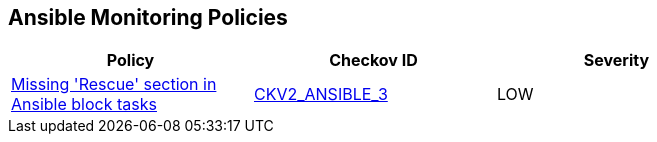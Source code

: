 == Ansible Monitoring Policies

[width=85%]
[cols="1,1,1"]
|===
|Policy|Checkov ID| Severity

|xref:ansible-2-3.adoc[Missing 'Rescue' section in Ansible block tasks]
| https://github.com/bridgecrewio/checkov/blob/main/checkov/ansible/checks/graph_checks/BlockErrorHandling.yaml[CKV2_ANSIBLE_3]
|LOW

|===
